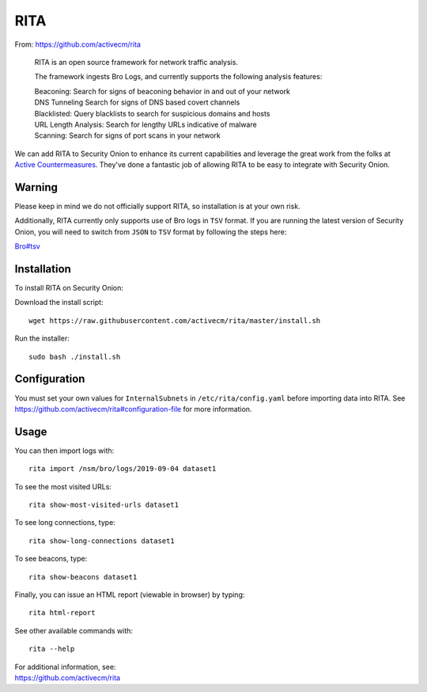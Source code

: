 RITA
====

From: https://github.com/activecm/rita

    RITA is an open source framework for network traffic analysis.

    The framework ingests Bro Logs, and currently supports the following
    analysis features:

    | Beaconing: Search for signs of beaconing behavior in and out of
      your network
    | DNS Tunneling Search for signs of DNS based covert channels
    | Blacklisted: Query blacklists to search for suspicious domains and
      hosts
    | URL Length Analysis: Search for lengthy URLs indicative of malware
    | Scanning: Search for signs of port scans in your network

We can add RITA to Security Onion to enhance its current capabilities and leverage the great work from the folks at `Active Countermeasures <https://activecountermeasures.com/>`__. They've done a fantastic job of allowing RITA to be easy to integrate with Security Onion.

Warning
-------

Please keep in mind we do not officially support RITA, so installation is at your own risk.

Additionally, RITA currently only supports use of Bro logs in ``TSV`` format. If you are running the latest version of Security Onion, you will need to switch from ``JSON`` to ``TSV`` format by following the steps here:

`<Bro#tsv>`__

Installation
------------

To install RITA on Security Onion:

Download the install script:

::

   wget https://raw.githubusercontent.com/activecm/rita/master/install.sh

Run the installer:

::

   sudo bash ./install.sh
   
Configuration
-------------

You must set your own values for ``InternalSubnets`` in ``/etc/rita/config.yaml`` before importing
data into RITA. See https://github.com/activecm/rita#configuration-file for more information.

Usage
-----

You can then import logs with:

::

   rita import /nsm/bro/logs/2019-09-04 dataset1

To see the most visited URLs:

::

   rita show-most-visited-urls dataset1

To see long connections, type:

::

   rita show-long-connections dataset1

To see beacons, type:

::

   rita show-beacons dataset1

Finally, you can issue an HTML report (viewable in browser) by typing:

::

   rita html-report

See other available commands with:

::

   rita --help

| For additional information, see:
| https://github.com/activecm/rita
